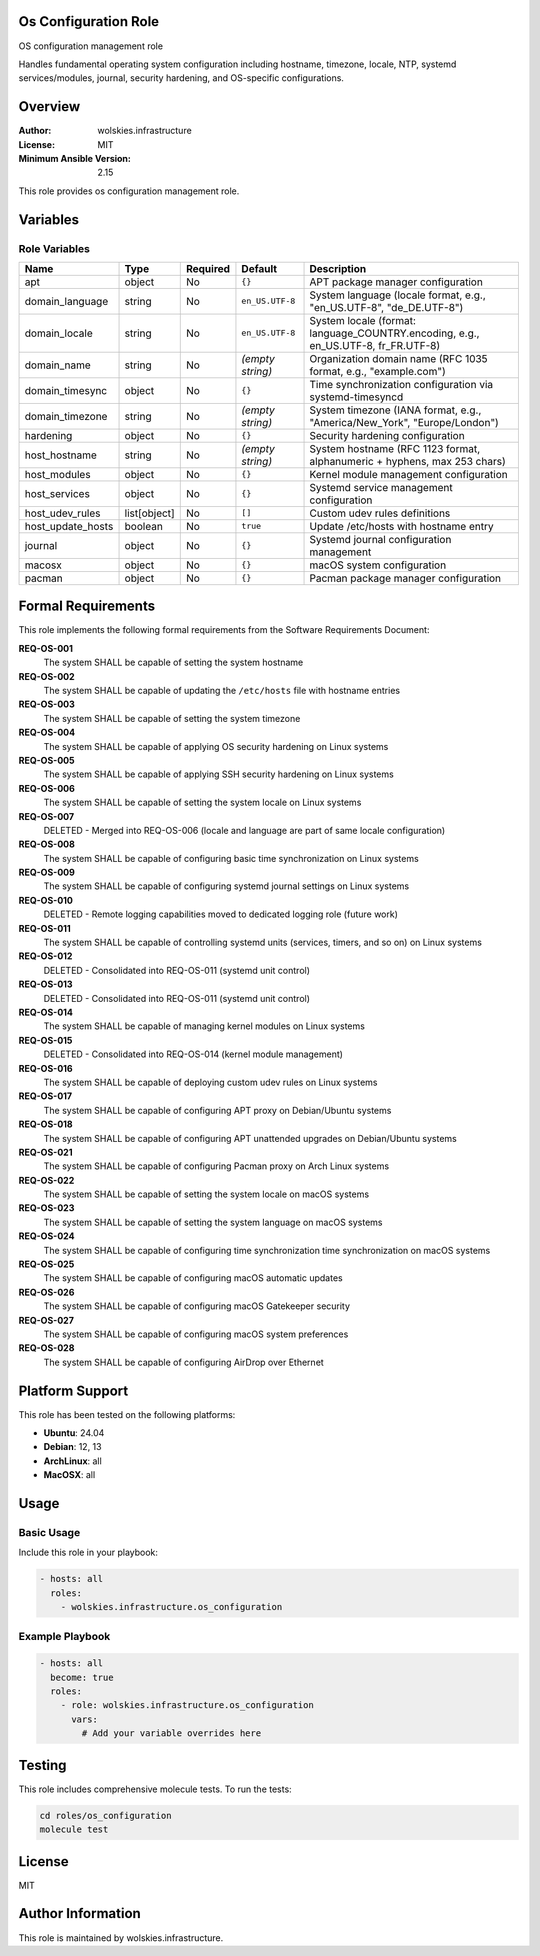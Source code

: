 Os Configuration Role
=====================

OS configuration management role

Handles fundamental operating system configuration including hostname, timezone,
locale, NTP, systemd services/modules, journal, security hardening, and OS-specific
configurations.


.. contents::
   :local:
   :depth: 2

Overview
========

:Author: wolskies.infrastructure
:License: MIT
:Minimum Ansible Version: 2.15

This role provides os configuration management role.

Variables
=========

Role Variables
--------------

==================== =============== ========== ================== ===================================================================================
Name                 Type            Required   Default            Description
==================== =============== ========== ================== ===================================================================================
apt                  object          No         ``{}``             APT package manager configuration
domain_language      string          No         ``en_US.UTF-8``    System language (locale format, e.g., "en_US.UTF-8", "de_DE.UTF-8")
domain_locale        string          No         ``en_US.UTF-8``    System locale (format: language_COUNTRY.encoding, e.g., en_US.UTF-8, fr_FR.UTF-8)
domain_name          string          No         *(empty string)*   Organization domain name (RFC 1035 format, e.g., "example.com")
domain_timesync      object          No         ``{}``             Time synchronization configuration via systemd-timesyncd
domain_timezone      string          No         *(empty string)*   System timezone (IANA format, e.g., "America/New_York", "Europe/London")
hardening            object          No         ``{}``             Security hardening configuration
host_hostname        string          No         *(empty string)*   System hostname (RFC 1123 format, alphanumeric + hyphens, max 253 chars)
host_modules         object          No         ``{}``             Kernel module management configuration
host_services        object          No         ``{}``             Systemd service management configuration
host_udev_rules      list[object]    No         ``[]``             Custom udev rules definitions
host_update_hosts    boolean         No         ``true``           Update /etc/hosts with hostname entry
journal              object          No         ``{}``             Systemd journal configuration management
macosx               object          No         ``{}``             macOS system configuration
pacman               object          No         ``{}``             Pacman package manager configuration
==================== =============== ========== ================== ===================================================================================


Formal Requirements
===================

This role implements the following formal requirements from the Software Requirements Document:

**REQ-OS-001**
   The system SHALL be capable of setting the system hostname

**REQ-OS-002**
   The system SHALL be capable of updating the ``/etc/hosts`` file with hostname entries

**REQ-OS-003**
   The system SHALL be capable of setting the system timezone

**REQ-OS-004**
   The system SHALL be capable of applying OS security hardening on Linux systems

**REQ-OS-005**
   The system SHALL be capable of applying SSH security hardening on Linux systems

**REQ-OS-006**
   The system SHALL be capable of setting the system locale on Linux systems

**REQ-OS-007**
   DELETED - Merged into REQ-OS-006 (locale and language are part of same locale configuration)

**REQ-OS-008**
   The system SHALL be capable of configuring basic time synchronization on Linux systems

**REQ-OS-009**
   The system SHALL be capable of configuring systemd journal settings on Linux systems

**REQ-OS-010**
   DELETED - Remote logging capabilities moved to dedicated logging role (future work)

**REQ-OS-011**
   The system SHALL be capable of controlling systemd units (services, timers, and so on) on Linux systems

**REQ-OS-012**
   DELETED - Consolidated into REQ-OS-011 (systemd unit control)

**REQ-OS-013**
   DELETED - Consolidated into REQ-OS-011 (systemd unit control)

**REQ-OS-014**
   The system SHALL be capable of managing kernel modules on Linux systems

**REQ-OS-015**
   DELETED - Consolidated into REQ-OS-014 (kernel module management)

**REQ-OS-016**
   The system SHALL be capable of deploying custom udev rules on Linux systems

**REQ-OS-017**
   The system SHALL be capable of configuring APT proxy on Debian/Ubuntu systems

**REQ-OS-018**
   The system SHALL be capable of configuring APT unattended upgrades on Debian/Ubuntu systems

**REQ-OS-021**
   The system SHALL be capable of configuring Pacman proxy on Arch Linux systems

**REQ-OS-022**
   The system SHALL be capable of setting the system locale on macOS systems

**REQ-OS-023**
   The system SHALL be capable of setting the system language on macOS systems

**REQ-OS-024**
   The system SHALL be capable of configuring time synchronization time synchronization on macOS systems

**REQ-OS-025**
   The system SHALL be capable of configuring macOS automatic updates

**REQ-OS-026**
   The system SHALL be capable of configuring macOS Gatekeeper security

**REQ-OS-027**
   The system SHALL be capable of configuring macOS system preferences

**REQ-OS-028**
   The system SHALL be capable of configuring AirDrop over Ethernet



Platform Support
================

This role has been tested on the following platforms:

* **Ubuntu**: 24.04
* **Debian**: 12, 13
* **ArchLinux**: all
* **MacOSX**: all

Usage
=====

Basic Usage
-----------

Include this role in your playbook:

.. code-block:: yaml

   - hosts: all
     roles:
       - wolskies.infrastructure.os_configuration

Example Playbook
----------------

.. code-block:: yaml

   - hosts: all
     become: true
     roles:
       - role: wolskies.infrastructure.os_configuration
         vars:
           # Add your variable overrides here

Testing
=======

This role includes comprehensive molecule tests. To run the tests:

.. code-block:: bash

   cd roles/os_configuration
   molecule test

License
=======

MIT

Author Information
==================

This role is maintained by wolskies.infrastructure.
